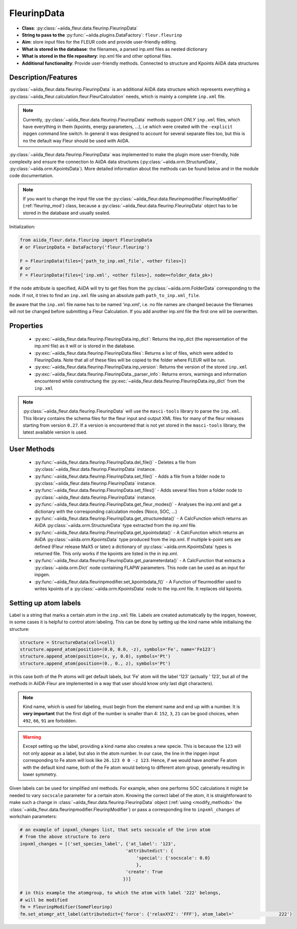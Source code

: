 .. _fleurinp_data:

FleurinpData
============

* **Class**: :py:class:`~aiida_fleur.data.fleurinp.FleurinpData`
* **String to pass to the** :py:func:`~aiida.plugins.DataFactory`: ``fleur.fleurinp``
* **Aim**: store input files for the FLEUR code and provide user-friendly editing.
* **What is stored in the database**: the filenames, a parsed inp.xml files as nested dictionary
* **What is stored in the file repository**: inp.xml file and other optional files.
* **Additional functionality**: Provide user-friendly methods. Connected to structure and Kpoints
  AiiDA data structures


Description/Features
--------------------

.. image:: images/fleurinpdata.png
    :width: 100%
    :align: center
..    :height: 300px


:py:class:`~aiida_fleur.data.fleurinp.FleurinpData` is an additional AiiDA data structure which
represents everything a :py:class:`~aiida_fleur.calculation.fleur.FleurCalculation`
needs, which is mainly a complete ``inp.xml`` file.

.. note::

          Currently, :py:class:`~aiida_fleur.data.fleurinp.FleurinpData` methods support
          *ONLY* ``inp.xml`` files, which have
          everything in them (kpoints, energy parameters, ...), i.e which were created with
          the ``-explicit`` inpgen command line switch.
          In general it was designed to account for several separate files too,
          but this is no the default way Fleur should be used with AiiDA.

:py:class:`~aiida_fleur.data.fleurinp.FleurinpData` was implemented
to make the plugin more user-friendly, hide complexity and
ensure the connection to AiiDA data structures (:py:class:`~aiida.orm.StructureData`,
:py:class:`~aiida.orm.KpointsData`).
More detailed information about the methods can be found below and in the module code documentation.

.. note::

          If you want to change the input file use the
          :py:class:`~aiida_fleur.data.fleurinpmodifier.FleurinpModifier` (:ref:`fleurinp_mod`)
          class, because a :py:class:`~aiida_fleur.data.fleurinp.FleurinpData` object
          has to be stored in the database and usually sealed.

Initialization:

.. code-block:: python

  from aiida_fleur.data.fleurinp import FleurinpData
  # or FleurinpData = DataFactory('fleur.fleurinp')

  F = FleurinpData(files=['path_to_inp.xml_file', <other files>])
  # or
  F = FleurinpData(files=['inp.xml', <other files>], node=<folder_data_pk>)

If the ``node`` attribute is specified, AiiDA will try to get files from the
:py:class:`~aiida.orm.FolderData` corresponding
to the node. If not, it tries to find an ``inp.xml`` file using an absolute path
``path_to_inp.xml_file``.

Be aware that the ``inp.xml`` file name has to be named 'inp.xml', i.e. no file names are
changed because the filenames will not be changed before submitting a Fleur Calculation.
If you add another inp.xml file the first one will be overwritten.


Properties
----------

    * :py:exc:`~aiida_fleur.data.fleurinp.FleurinpData.inp_dict`: Returns the
      inp_dict (the representation of the inp.xml file) as it will or is
      stored in the database.

    * :py:exc:`~aiida_fleur.data.fleurinp.FleurinpData.files`: Returns a list of files,
      which were added to FleurinpData. Note that all of these
      files will be copied to the folder where FLEUR will be run.

    * :py:exc:`~aiida_fleur.data.fleurinp.FleurinpData.inp_version`: Returns the version of the stored ``inp.xml``

    * :py:exc:`~aiida_fleur.data.fleurinp.FleurinpData._parser_info`: Returns errors, warnings and information encountered while constructung the :py:exc:`~aiida_fleur.data.fleurinp.FleurinpData.inp_dict` from the ``inp.xml``

.. note::
  :py:class:`~aiida_fleur.data.fleurinp.FleurinpData` will use the ``masci-tools`` library to parse the ``inp.xml``. This library contains the schema files for the fleur input and output XML files for many of the fleur releases starting from version ``0.27``. If a version is encountered that is not yet stored in the ``masci-tools`` library, the latest available version is used.

User Methods
------------

    * :py:func:`~aiida_fleur.data.fleurinp.FleurinpData.del_file()` - Deletes a file from
      :py:class:`~aiida_fleur.data.fleurinp.FleurinpData` instance.
    * :py:func:`~aiida_fleur.data.fleurinp.FleurinpData.set_file()` - Adds a file from a folder node
      to :py:class:`~aiida_fleur.data.fleurinp.FleurinpData` instance.
    * :py:func:`~aiida_fleur.data.fleurinp.FleurinpData.set_files()` - Adds several files from a
      folder node to :py:class:`~aiida_fleur.data.fleurinp.FleurinpData` instance.
    * :py:func:`~aiida_fleur.data.fleurinp.FleurinpData.get_fleur_modes()` - Analyses the inp.xml and
      get a  dictionary with the corresponding calculation modes (Noco, SOC, ...)
    * :py:func:`~aiida_fleur.data.fleurinp.FleurinpData.get_structuredata()` - A CalcFunction which
      returns an AiiDA :py:class:`~aiida.orm.StructureData`
      type extracted from the inp.xml file.
    * :py:func:`~aiida_fleur.data.fleurinp.FleurinpData.get_kpointsdata()` - A CalcFunction which
      returns an AiiDA :py:class:`~aiida.orm.KpointsData`
      type produced from the inp.xml. If multiple k-point sets are defined (Fleur release MaX5 or later) a dictionary of :py:class:`~aiida.orm.KpointsData` types is returned
      file. This only works if the kpoints are listed in the in inp.xml.
    * :py:func:`~aiida_fleur.data.fleurinp.FleurinpData.get_parameterdata()` - A CalcFunction
      that extracts a :py:class:`~aiida.orm.Dict` node
      containing FLAPW parameters. This node can be used as an input for inpgen.
    * :py:func:`~aiida_fleur.data.fleurinpmodifier.set_kpointsdata_f()` -
      A Function of fleurmodifier used to writes kpoints
      of a :py:class:`~aiida.orm.KpointsData` node to the
      inp.xml file. It replaces old kpoints.

.. _setting_labels:

Setting up atom labels
----------------------

Label is a string that marks a certain atom in the ``inp.xml`` file. Labels are created automatically
by the inpgen, however, in some cases it is helpful to control atom labeling. This can be done by
setting up the kind name while initialising the structure:

.. code-block:: python

  structure = StructureData(cell=cell)
  structure.append_atom(position=(0.0, 0.0, -z), symbols='Fe', name='Fe123')
  structure.append_atom(position=(x, y, 0.0), symbols='Pt')
  structure.append_atom(position=(0., 0., z), symbols='Pt')

in this case both of the Pr atoms will get default labels, but 'Fe' atom will the label '123'
(actually '                 123', but all of the methods in AiiDA-Fleur are implemented in a way
that user should know only last digit characters).

.. note::

  Kind name, which is used for labeling, must begin from the element name and end up with a number.
  It is **very important** that the first digit of the number is smaller than 4: ``152``, ``3``, ``21``
  can be good choices, when ``492``, ``66``, ``91`` are forbidden.

.. warning::

  Except setting up the label, providing a kind name also creates a new specie. This is because
  the ``123`` will not only appear as a label, but also in the atom number. In our case, the line
  in the inpgen input corresponding to Fe atom will look like ``26.123 0 0 -z 123``. Hence,
  if we would have another Fe atom with the default kind name, both of the Fe atom would belong
  to different atom group, generally resulting in lower symmetry.

Given labels can be used for simplified xml methods. For example,
when one performs SOC calculations it might be needed to vary ``socscale`` parameter for a certain
atom. Knowing the correct label of the atom, it is straightforward to make such a change in
:class:`~aiida_fleur.data.fleurinp.FleurinpData` object
(:ref:`using <modify_methods>` the :class:`~aiida_fleur.data.fleurinpmodifier.FleurinpModifier`)
or pass a corresponding
line to ``inpxml_changes`` of workchain parameters:

.. code-block:: python


  # an example of inpxml_changes list, that sets socscale of the iron atom
  # from the above structure to zero
  inpxml_changes = [('set_species_label', {'at_label': '123',
                                          'attributedict': {
                                              'special': {'socscale': 0.0}
                                              },
                                          'create': True
                                         })]

  # in this example the atomgroup, to which the atom with label '222' belongs,
  # will be modified
  fm = FleurinpModifier(SomeFleurinp)
  fm.set_atomgr_att_label(attributedict={'force': {'relaxXYZ': 'FFF'}, atom_label='                 222')
